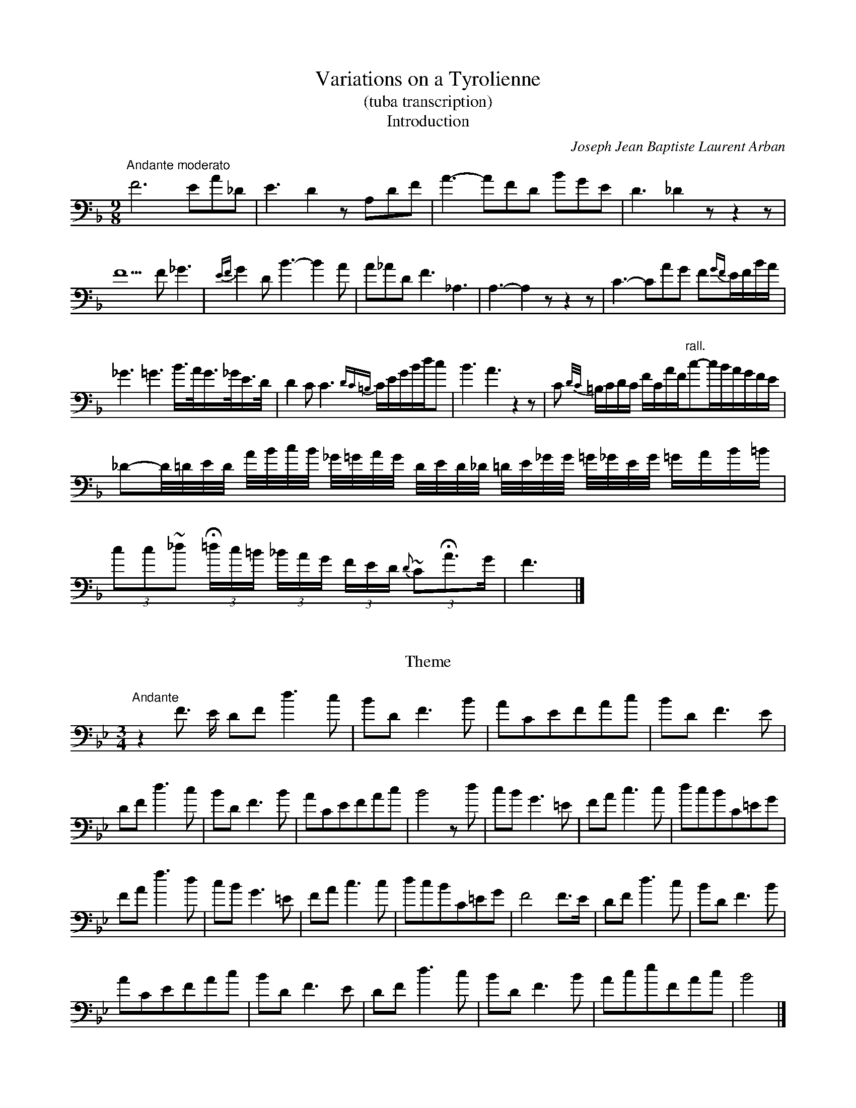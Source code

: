 X:1056
T:Variations on a Tyrolienne
T:(tuba transcription)
T:Introduction
C:Joseph Jean Baptiste Laurent Arban
B:From "Method for the Cornet"
Z:Transcribed by Laura Conrad - http://www.world.std.com/~lconrad/
F:http://abc.musicaviva.com/tunes/arban-joseph-jean-baptiste-laur/tyrolienne-tba.abc
%%partsfont Helvetica 12
M:9/8
L:1/8
K:F bass
%1
"Andante moderato" F6 EA_D | E3 D2 z A,DF | A3-AFD BGE | D3 _D2 z z2 z |
%2
F5 F _G3 | {EF}G2 D B3-B2 A | A_AD F3 _A,3 | A,3-A,2 z z2 z | C3-CAG F{GF}E/F/B/A/ |
%3
_G3 =G3 B3/4A//G3/4_G//E3/4D// | D2 C C3 {DC=B,}C/E/G/B/d/c | B3 A3 z2 z | C {D/C/}=B,/C/D/C/ F/C/A/F/"rall."c-c/B/A/G/F/E/ |
%4
_D-D//=D//E//D// A//B//c//B// _G//=G//A//G// D//E//D//_D// =D//E//_G//G// =G//_G//E//G// =G/A/B/=B/ | (3cc~_d (3H=d/c/=B/ (3_B/A/G/ (3F/E/D/ {D}(3~CHA>G | F3 |]

X:2
T:
T:Theme
M:3/4
L:1/8
K:Bb bass
%1
"Andante"z2 F > E DF d3-c | B-D F3 B | ACEFAc | BD F3-E |
%2
DF d3-c | BD F3 B | ACEFAc | B4 z d | cB G3 =E | FA c3 c | dcBC=EG |
%3
FA f3d | cB G3 =E | FA c3 c | dcBC=EG | F4 F>E | DF d3 c | BD F3 B |
%4
ACEFAc | BDF3 E | DF d3 c | BDF3 B | AceFAc | B4 |]

X:3
T:
T:Variation I.
M:3/4
L:1/8
K:Bb bass
%1
F>E | (3D-FB d>B (3ABG | (3F=EG (3FDB, F,>B, | (3A,CE A2 (3cCE |
%2
(3DFB d2 F>E | (3DFB d>B (3ABG | (3F=EG (3FDB, F,>B, | (3A,CE (3FAc (3eAc |
%3
B4 || d2 | {D}(3cBG =ECE G>E | F~A c > c | (3dcB (3GC=E G>E |
%4
(3FAc f > d | {D}(3cBG (3=ECE G>E | F~A  c3  c | (3dcB GC=E G>E |
%5
F4 F>E | (3DFB d>B (3 ABG | (3F=EG (3FDB, F,>B, | (3A,CE A2 (3cCE |
%6
(3DFB | d2 F>E | (3DFB "(1)"d3 B2 (3ABG | (3F=EG (3FDB, F,>B, | (3A,CE (3FAc (3eAc | B4 |]
N: sic.  In other words, this one measure is in 4/4 instead of 3/4, but not notated that way.

X:4
T:
T:Variation II.
M:3/4
L:1/8
K:Bb bass
%1
L:1/16
F3 E | DFdc BDDF Bdgf | =eff_d d=ddA ABBF |
EFFA AFFc cFFA | BFDE FdEc DBFE | DFdc BDDF Bdgf
=eff_d d=ddA ABBF | EFFA AFFc cFFA | ABFD B,4 || d3c |  c=e GB =E4 d3c |
cfAc F4 A3 c | c=EEd dEEc c3B | AffA AccF d3c | c=eGB =E4 d3c |
cfAc F4 A3c | c=EEd dEEd {cd}"rall."c3E | F8 "Tempo I"F3 E | DFdc BDDF Bdgf |
=eff_d d=ddA ABBF | EFFA AFFc cFFA | BFDE FdEc DBFE |
DFdc BDDF Bdgf | =eff_d d=ddA ABBF | EFFA AFFc cFFA | ABFD B,4 |]


X:5
T:
T:Variation III.
M:3/4
L:1/16
K:Bb bass
%1
F3E | DB,D FDF BFB dFF cFF | BdcBAG FBAGFE DFEDCB, |
w:l1p238
%2
A,FFFFF EFFFFF AFF cFF | BAB d_d=d f=e_e dcB AGF F=E_E | DB,D FDF BDF BFB dFF cFF |
w:l2p238
%3
BdcBAG FBAGFE DFEDCB, | A,FF FFF EFF FFF AFF cFF | BFF dFF B2 z2 ||
w:l3p238
%4
d3c | ccc cf =eee e>G B4 | AAA Af ccc c>F A4 | ddd dG BBB B=E GGG GC |
w:l4p238
%5
F_G=G _A=AB =Bc_d =de=e f3d | ccc cf =eee e>G B4 | AAA Af ccc c>F A4 |
w:l5p238
%6
ddd dG BBB B=E GGG "rall."Gc | F8 "tempo I"F3E || DB,D FDF BDF BFB dFF cFF |
w:l6p238
%7
BdcBAG FBAGFE DFEDCB, | A,FFFFF EFFFFF AFF cFF |
w:l7p238
%8
BAB d_d=d f=e_e dcB AGF F=E_E | DB,D FDF BDF BFB dFF cFF |
w:l8p238
%9
Bdc BAG FBA GFE DFE DCB, | A,FFFFF EFFFFF AFF cFF | BFF dFF B2 z2 |]
w:l9p238

X:6
T:
T:Variation IV.
M:3/4
L:1/16
%%MIDI transpose -24
K:Bb bass
%1
z4 | B,DFBdf dBFDFD B,DFBdf | B,DFBdf dBFDFD B,DFBdf |
w:l
%2
efeded cecBcB ABAGFE | DB,DFBd fdBFDB, F,FFFFF |
w:2
%3
B,DFBdf dBFDFD B,DFBdf | B,DFBdf dBFDFD B,DFBdf |
w:3
%4
efeded cdcBcB AGFEDC | B,DFBdf B,4 || z4 | =EEE GGG BBB ccc =eee ggg|
w:4
%5
f2 ccc AFF FFF AAA ccc | Bccccc Gccccc =Eccccc |
w:5
%6
Fccccc AFFFFF AAA FFF | =EEE GGG BBB ccc =eee ggg |
w:6
%7
f2 ccc AFF FFF AAA ccc | Bccccc Gccccc =Eccccc |
w:7
%8
FAAAAAF4 z4 | B,DFBdf dBFDFD B,DFBdf | B,DFBdf dBFDFD B,DFBdf |
w:8
%9
efeded cdcBcB ABAGFE | DB,DFBd fdBFDB, F,FFFFF | B,DFBdf dBFDFD B,DFBdf |
w:9
%10
B,DFBdf dBFDFD B,DFBdf | efeded cdcBcB AGFEDC | B,DFBdf B,4 z4 |]
w:10


X:7
T:
T:Rondo
M:2/4
L:1/16
K:Bb bass
%1
"Allegro"F3E | D2F2d2c2 | .B2.D2 F4 | G2F2.C2.A2 | c2B2F3E | D2F2d2c2 | B2D2 F4 | C2E2F2A2 |
w:l1p239
%2
B4 z2 d2 | c2B2G2=E2 | F2A2 c4 | d2c2B2G2 | d2c2A2F2| c2B2G2=E2|F2A2 c4 | {d/c/}=B2c2_B2=E2 | F4 z4 | z16 |
w:l2p239
%3
z4 FGFE | DFBd cBAc | Bdgf edcB | AFAc BFBd | cfcA FGFE | DFBd cBAc |
w:l3p239
%4
Bdgf edcB | cdec BAGA | B4 z2 d2 | egfe dfed | cedc BdcB  |AFAC BFBd |
w:l4p239
%5
c2FG ABcd | egfe dfed | cedc BdcB | Gcec BAGA | BFFF dFFF | cF=EF GFAF |
w:l5p239
%6
BFFF GFFF | =EF_EF DFCF | B,FFF dFFF | eF=EF GFAF | BFFF GFFF | =EF_EF DFCF |
w:l6p239
%7
B,2DF BDFB | dDFB dFBd | fdBF dBFD | BFDB, BFDB, | F,2FF FFFF |
w:l7p239
%8
FFFF FFFF | B2FF FFFF | FFFF FFFF | B4 z2 c2 | d2c2d2c2 | d4 z4 | f4 z4 | B,8 |]
W:
W:
W:  From Musica Viva - http://www.musicaviva.com
W:  the Internet center for free sheet music downloads.

